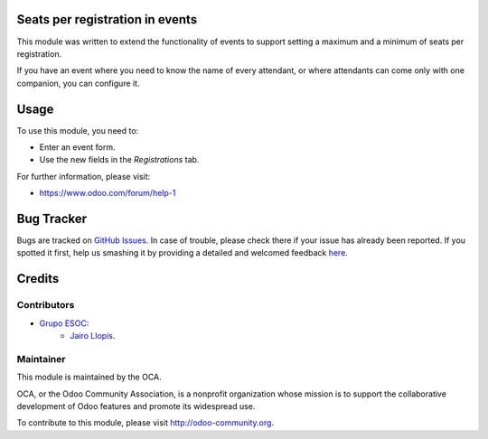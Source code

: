 .. image:: https://img.shields.io/badge/licence-AGPL--3-blue.svg
    :alt: License: AGPL-3

Seats per registration in events
================================

This module was written to extend the functionality of events to support
setting a maximum and a minimum of seats per registration.

If you have an event where you need to know the name of every attendant, or
where attendants can come only with one companion, you can configure it.

Usage
=====

To use this module, you need to:

* Enter an event form.
* Use the new fields in the *Registrations* tab.

For further information, please visit:

* https://www.odoo.com/forum/help-1

Bug Tracker
===========

Bugs are tracked on `GitHub Issues <https://github.com/OCA/event/issues>`_. In
case of trouble, please check there if your issue has already been reported. If
you spotted it first, help us smashing it by providing a detailed and welcomed
feedback `here
<https://github.com/OCA/event/issues/new?body=module:%20event_seats_per_registration%0Aversion:%208.0.3.1.0%0A%0A**Steps%20to%20reproduce**%0A-%20...%0A%0A**Current%20behavior**%0A%0A**Expected%20behavior**>`_.


Credits
=======

Contributors
------------

* `Grupo ESOC <http://grupoesoc.es>`_:
    * `Jairo Llopis <mailto:j.llopis@grupoesoc.es>`_.

Maintainer
----------

.. image:: https://odoo-community.org/logo.png
   :alt: Odoo Community Association
   :target: https://odoo-community.org

This module is maintained by the OCA.

OCA, or the Odoo Community Association, is a nonprofit organization whose
mission is to support the collaborative development of Odoo features and
promote its widespread use.

To contribute to this module, please visit http://odoo-community.org.
